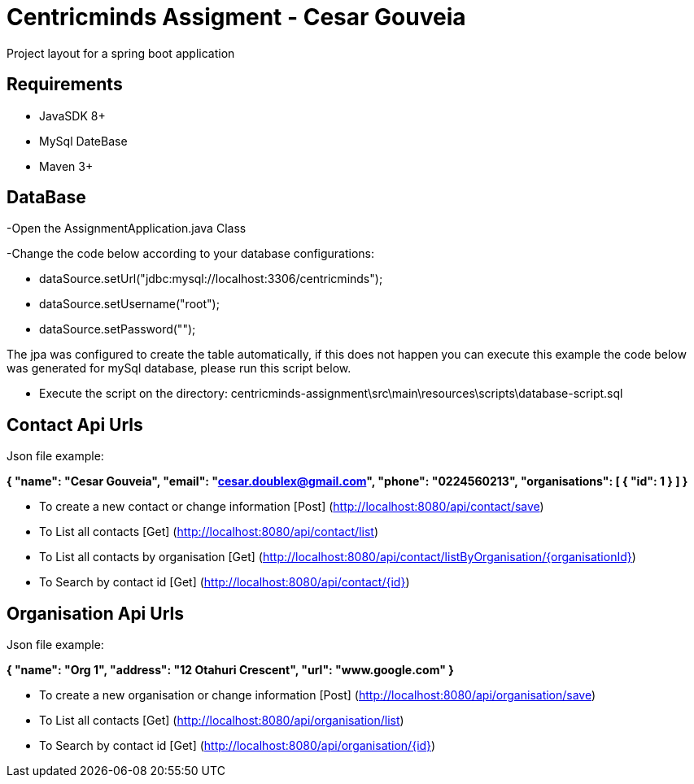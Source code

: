 = Centricminds Assigment - Cesar Gouveia

Project layout for a spring boot application

== Requirements

* JavaSDK 8+
* MySql DateBase
* Maven 3+

== DataBase
-Open the AssignmentApplication.java Class

-Change the code below according to your database configurations:

* dataSource.setUrl("jdbc:mysql://localhost:3306/centricminds");
* dataSource.setUsername("root");
* dataSource.setPassword("");

The jpa was configured to create the table automatically, if this does not happen you can execute   
this example the code below was generated for mySql database, please run this script below.

* Execute the script on the directory: centricminds-assignment\src\main\resources\scripts\database-script.sql

== Contact Api Urls

Json file example: 

**{
    "name": "Cesar Gouveia",
    "email": "cesar.doublex@gmail.com",
    "phone": "0224560213",
    "organisations": [
        {
            "id": 1
        }
    ]
}**

* To create a new contact or change information [Post] (http://localhost:8080/api/contact/save)
* To List all contacts [Get] (http://localhost:8080/api/contact/list)
* To List all contacts by organisation [Get] (http://localhost:8080/api/contact/listByOrganisation/{organisationId})
* To Search by contact id [Get] (http://localhost:8080/api/contact/{id})

== Organisation Api Urls

Json file example:

**{
    "name": "Org 1",
    "address": "12 Otahuri Crescent",
    "url": "www.google.com"
}**

* To create a new organisation or change information [Post] (http://localhost:8080/api/organisation/save)
* To List all contacts [Get] (http://localhost:8080/api/organisation/list)
* To Search by contact id [Get] (http://localhost:8080/api/organisation/{id})
